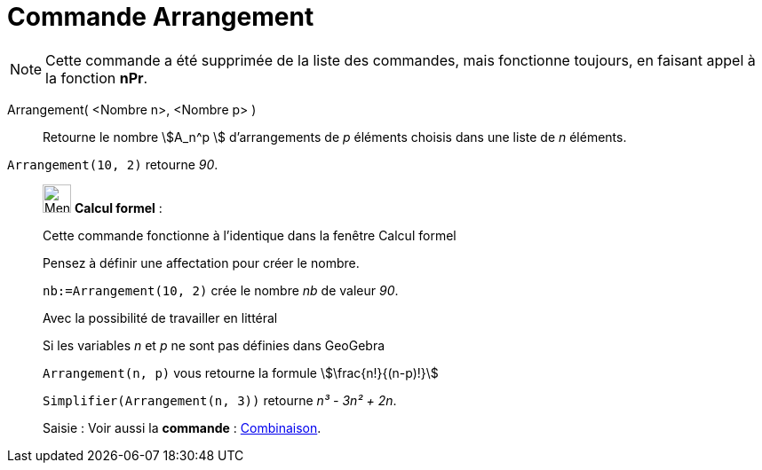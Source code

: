= Commande Arrangement
:page-en: nPr_Function
ifdef::env-github[:imagesdir: /fr/modules/ROOT/assets/images]

[NOTE]
====

Cette commande a été supprimée de la liste des commandes, mais fonctionne toujours, en faisant appel à la fonction *nPr*.

====

Arrangement( <Nombre n>, <Nombre p> )::
  Retourne le nombre stem:[A_n^p ] d'arrangements de _p_ éléments choisis dans une liste de _n_ éléments.

[EXAMPLE]
====

`++Arrangement(10, 2)++` retourne _90_.

====

____________________________________________________________

image:32px-Menu_view_cas.svg.png[Menu view cas.svg,width=32,height=32] *Calcul formel* :

Cette commande fonctionne à l'identique dans la fenêtre Calcul formel

Pensez à définir une affectation pour créer le nombre.

[EXAMPLE]
====

`++nb:=Arrangement(10, 2)++` crée le nombre _nb_ de valeur _90_.

====

Avec la possibilité de travailler en littéral

[EXAMPLE]
====

Si les variables _n_ et _p_ ne sont pas définies dans GeoGebra

`++Arrangement(n, p)++` vous retourne la formule stem:[\frac{n!}{(n-p)!}]

`++Simplifier(Arrangement(n, 3))++` retourne _n³ - 3n² + 2n_.

====

[.kcode]#Saisie :# Voir aussi la *commande* : xref:/commands/Combinaison.adoc[Combinaison].
